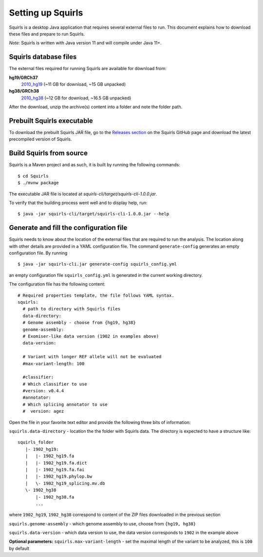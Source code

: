 .. _rstsetup:

Setting up Squirls
==================

Squirls is a desktop Java application that requires several external files to run. This document explains how to download
these files and prepare to run Squirls.

*Note:*
Squirls is written with Java version 11 and will compile under Java 11+.

Squirls database files
~~~~~~~~~~~~~~~~~~~~~~

The external files required for running Squirls are available for download from:

**hg19/GRCh37**
  `2010_hg19 <https://squirls.s3.amazonaws.com/2010_hg19.zip>`_ (~11 GB for download, ~15 GB unpacked)

**hg38/GRCh38**
  `2010_hg38 <https://squirls.s3.amazonaws.com/2010_hg38.zip>`_ (~12 GB for download, ~16.5 GB unpacked)

After the download, unzip the archive(s) content into a folder and note the folder path.

Prebuilt Squirls executable
~~~~~~~~~~~~~~~~~~~~~~~~~~~

To download the prebuilt Squirls JAR file, go to the
`Releases section <https://github.com/TheJacksonLaboratory/Squirls/releases>`_
on the Squirls GitHub page and download the latest precompiled version of Squirls.

Build Squirls from source
~~~~~~~~~~~~~~~~~~~~~~~~~

Squirls is a Maven project and as such, it is built by running the following commands::

  $ cd Squirls
  $ ./mvnw package

The executable JAR file is located at `squirls-cli/target/squirls-cli-1.0.0.jar`.

To verify that the building process went well and to display help, run::

  $ java -jar squirls-cli/target/squirls-cli-1.0.0.jar --help

Generate and fill the configuration file
~~~~~~~~~~~~~~~~~~~~~~~~~~~~~~~~~~~~~~~~

Squirls needs to know about the location of the external files that are required to run the analysis. The location along
with other details are provided in a YAML configuration file. The command ``generate-config`` generates an empty
configuration file. By running ::

  $ java -jar squirls-cli.jar generate-config squirls_config.yml

an empty configuration file ``squirls_config.yml`` is generated in the current working directory.

The configuration file has the following content::

  # Required properties template, the file follows YAML syntax.
  squirls:
    # path to directory with Squirls files
    data-directory:
    # Genome assembly - choose from {hg19, hg38}
    genome-assembly:
    # Exomiser-like data version (1902 in examples above)
    data-version:

    # Variant with longer REF allele will not be evaluated
    #max-variant-length: 100

    #classifier:
    # Which classifier to use
    #version: v0.4.4
    #annotator:
    # Which splicing annotator to use
    #  version: agez

Open the file in your favorite text editor and provide the following three bits of information:

``squirls.data-directory`` - location the the folder with Squirls data. The directory is expected to have a structure like::

  squirls_folder
     |- 1902_hg19:
     |   |- 1902_hg19.fa
     |   |- 1902_hg19.fa.dict
     |   |- 1902_hg19.fa.fai
     |   |- 1902_hg19.phylop.bw
     |   \- 1902_hg19_splicing.mv.db
     \- 1902_hg38
         |- 1902_hg38.fa
         ...

where ``1902_hg19``, ``1902_hg38`` correspond to content of the ZIP files downloaded in the previous section

``squirls.genome-assembly`` - which genome assembly to use, choose from ``{hg19, hg38}``

``squirls.data-version`` - which data version to use, the data version corresponds to ``1902`` in the example above

**Optional parameters:**
``squirls.max-variant-length`` - set the maximal length of the variant to be analyzed, this is ``100`` by default

